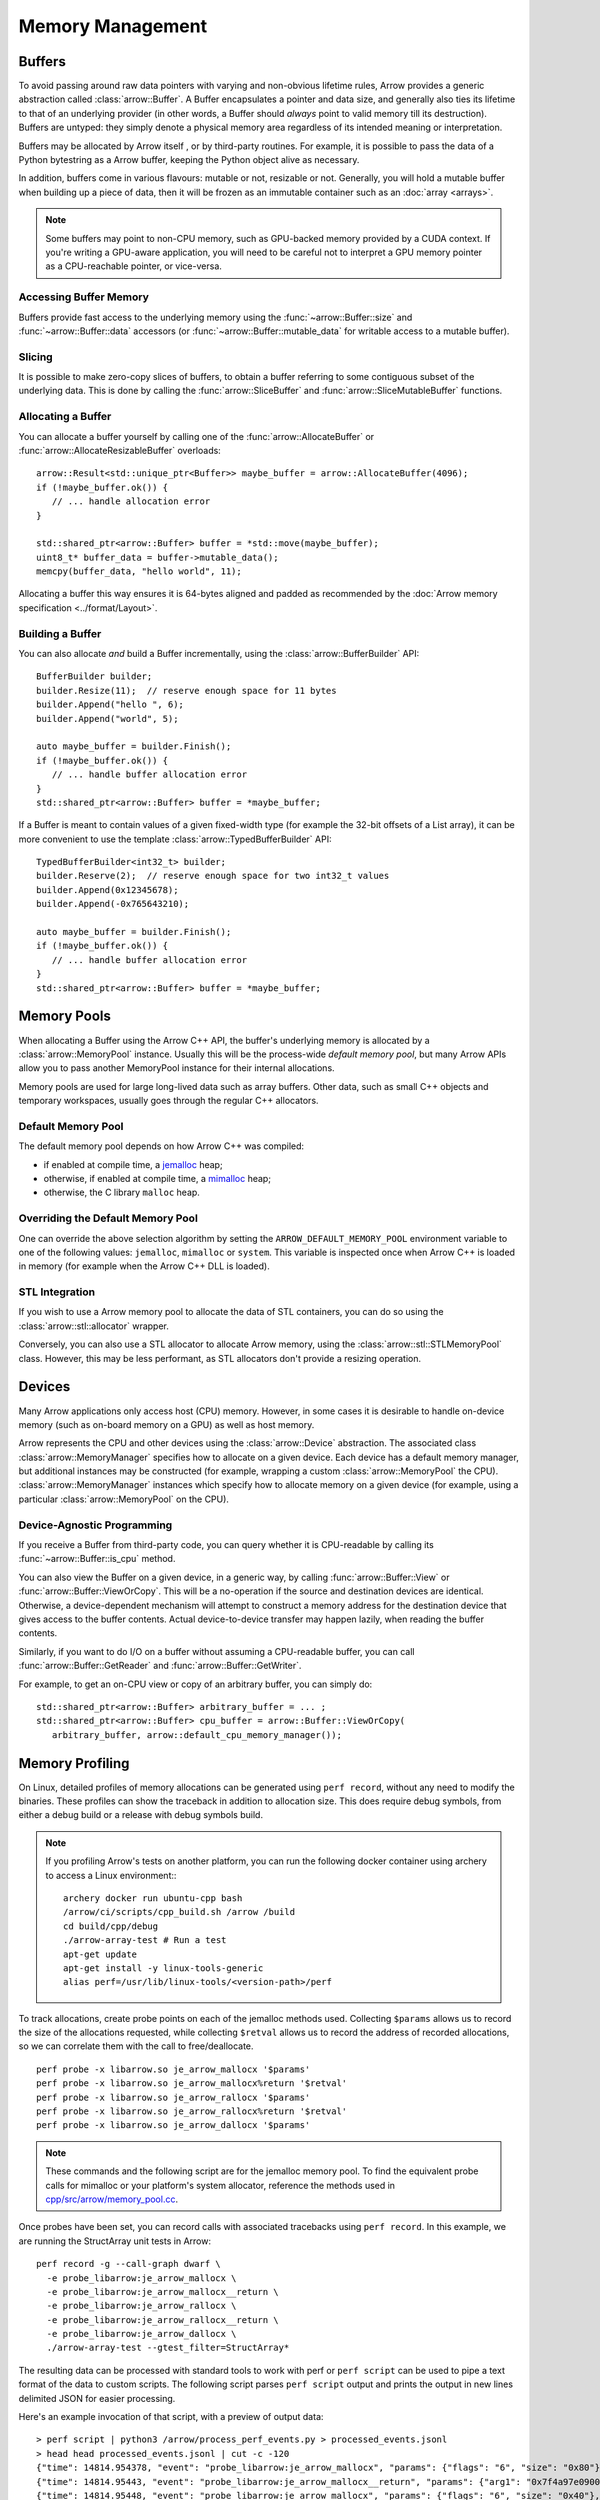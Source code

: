 .. Licensed to the Apache Software Foundation (ASF) under one
.. or more contributor license agreements.  See the NOTICE file
.. distributed with this work for additional information
.. regarding copyright ownership.  The ASF licenses this file
.. to you under the Apache License, Version 2.0 (the
.. "License"); you may not use this file except in compliance
.. with the License.  You may obtain a copy of the License at

..   http://www.apache.org/licenses/LICENSE-2.0

.. Unless required by applicable law or agreed to in writing,
.. software distributed under the License is distributed on an
.. "AS IS" BASIS, WITHOUT WARRANTIES OR CONDITIONS OF ANY
.. KIND, either express or implied.  See the License for the
.. specific language governing permissions and limitations
.. under the License.

.. default-domain:: cpp
.. highlight:: cpp

.. _cpp_memory_management:

=================
Memory Management
=================

.. seealso::
   :doc:`Memory management API reference <api/memory>`

Buffers
=======

To avoid passing around raw data pointers with varying and non-obvious
lifetime rules, Arrow provides a generic abstraction called :class:`arrow::Buffer`.
A Buffer encapsulates a pointer and data size, and generally also ties its
lifetime to that of an underlying provider (in other words, a Buffer should
*always* point to valid memory till its destruction).  Buffers are untyped:
they simply denote a physical memory area regardless of its intended meaning
or interpretation.

Buffers may be allocated by Arrow itself , or by third-party routines.
For example, it is possible to pass the data of a Python bytestring as a Arrow
buffer, keeping the Python object alive as necessary.

In addition, buffers come in various flavours: mutable or not, resizable or
not.  Generally, you will hold a mutable buffer when building up a piece
of data, then it will be frozen as an immutable container such as an
:doc:`array <arrays>`.

.. note::
   Some buffers may point to non-CPU memory, such as GPU-backed memory
   provided by a CUDA context.  If you're writing a GPU-aware application,
   you will need to be careful not to interpret a GPU memory pointer as
   a CPU-reachable pointer, or vice-versa.

Accessing Buffer Memory
-----------------------

Buffers provide fast access to the underlying memory using the
:func:`~arrow::Buffer::size` and :func:`~arrow::Buffer::data` accessors
(or :func:`~arrow::Buffer::mutable_data` for writable access to a mutable
buffer).

Slicing
-------

It is possible to make zero-copy slices of buffers, to obtain a buffer
referring to some contiguous subset of the underlying data.  This is done
by calling the :func:`arrow::SliceBuffer` and :func:`arrow::SliceMutableBuffer`
functions.

Allocating a Buffer
-------------------

You can allocate a buffer yourself by calling one of the
:func:`arrow::AllocateBuffer` or :func:`arrow::AllocateResizableBuffer`
overloads::

   arrow::Result<std::unique_ptr<Buffer>> maybe_buffer = arrow::AllocateBuffer(4096);
   if (!maybe_buffer.ok()) {
      // ... handle allocation error
   }

   std::shared_ptr<arrow::Buffer> buffer = *std::move(maybe_buffer);
   uint8_t* buffer_data = buffer->mutable_data();
   memcpy(buffer_data, "hello world", 11);

Allocating a buffer this way ensures it is 64-bytes aligned and padded
as recommended by the :doc:`Arrow memory specification <../format/Layout>`.

Building a Buffer
-----------------

You can also allocate *and* build a Buffer incrementally, using the
:class:`arrow::BufferBuilder` API::

   BufferBuilder builder;
   builder.Resize(11);  // reserve enough space for 11 bytes
   builder.Append("hello ", 6);
   builder.Append("world", 5);

   auto maybe_buffer = builder.Finish();
   if (!maybe_buffer.ok()) {
      // ... handle buffer allocation error
   }
   std::shared_ptr<arrow::Buffer> buffer = *maybe_buffer;

If a Buffer is meant to contain values of a given fixed-width type (for
example the 32-bit offsets of a List array), it can be more convenient to
use the template :class:`arrow::TypedBufferBuilder` API::

   TypedBufferBuilder<int32_t> builder;
   builder.Reserve(2);  // reserve enough space for two int32_t values
   builder.Append(0x12345678);
   builder.Append(-0x765643210);

   auto maybe_buffer = builder.Finish();
   if (!maybe_buffer.ok()) {
      // ... handle buffer allocation error
   }
   std::shared_ptr<arrow::Buffer> buffer = *maybe_buffer;

Memory Pools
============

When allocating a Buffer using the Arrow C++ API, the buffer's underlying
memory is allocated by a :class:`arrow::MemoryPool` instance.  Usually this
will be the process-wide *default memory pool*, but many Arrow APIs allow
you to pass another MemoryPool instance for their internal allocations.

Memory pools are used for large long-lived data such as array buffers.
Other data, such as small C++ objects and temporary workspaces, usually
goes through the regular C++ allocators.

Default Memory Pool
-------------------

The default memory pool depends on how Arrow C++ was compiled:

- if enabled at compile time, a `jemalloc <http://jemalloc.net/>`_ heap;
- otherwise, if enabled at compile time, a
  `mimalloc <https://github.com/microsoft/mimalloc>`_ heap;
- otherwise, the C library ``malloc`` heap.

Overriding the Default Memory Pool
----------------------------------

One can override the above selection algorithm by setting the
``ARROW_DEFAULT_MEMORY_POOL`` environment variable to one of the following
values: ``jemalloc``, ``mimalloc`` or ``system``.  This variable is inspected
once when Arrow C++ is loaded in memory (for example when the Arrow C++ DLL
is loaded).

STL Integration
---------------

If you wish to use a Arrow memory pool to allocate the data of STL containers,
you can do so using the :class:`arrow::stl::allocator` wrapper.

Conversely, you can also use a STL allocator to allocate Arrow memory,
using the :class:`arrow::stl::STLMemoryPool` class.  However, this may be less
performant, as STL allocators don't provide a resizing operation.

Devices
=======

Many Arrow applications only access host (CPU) memory.  However, in some cases
it is desirable to handle on-device memory (such as on-board memory on a GPU)
as well as host memory.

Arrow represents the CPU and other devices using the
:class:`arrow::Device` abstraction.  The associated class :class:`arrow::MemoryManager`
specifies how to allocate on a given device.  Each device has a default memory manager, but
additional instances may be constructed (for example, wrapping a custom
:class:`arrow::MemoryPool` the CPU).
:class:`arrow::MemoryManager` instances which specify how to allocate
memory on a given device (for example, using a particular
:class:`arrow::MemoryPool` on the CPU).

Device-Agnostic Programming
---------------------------

If you receive a Buffer from third-party code, you can query whether it is
CPU-readable by calling its :func:`~arrow::Buffer::is_cpu` method.

You can also view the Buffer on a given device, in a generic way, by calling
:func:`arrow::Buffer::View` or :func:`arrow::Buffer::ViewOrCopy`.  This will
be a no-operation if the source and destination devices are identical.
Otherwise, a device-dependent mechanism will attempt to construct a memory
address for the destination device that gives access to the buffer contents.
Actual device-to-device transfer may happen lazily, when reading the buffer
contents.

Similarly, if you want to do I/O on a buffer without assuming a CPU-readable
buffer, you can call :func:`arrow::Buffer::GetReader` and
:func:`arrow::Buffer::GetWriter`.

For example, to get an on-CPU view or copy of an arbitrary buffer, you can
simply do::

   std::shared_ptr<arrow::Buffer> arbitrary_buffer = ... ;
   std::shared_ptr<arrow::Buffer> cpu_buffer = arrow::Buffer::ViewOrCopy(
      arbitrary_buffer, arrow::default_cpu_memory_manager());


Memory Profiling
================

On Linux, detailed profiles of memory allocations can be generated using 
``perf record``, without any need to modify the binaries. These profiles can
show the traceback in addition to allocation size. This does require debug
symbols, from either a debug build or a release with debug symbols build.

.. note::
   If you profiling Arrow's tests on another platform, you can run the following
   docker container using archery to access a Linux environment:::

      archery docker run ubuntu-cpp bash
      /arrow/ci/scripts/cpp_build.sh /arrow /build
      cd build/cpp/debug
      ./arrow-array-test # Run a test
      apt-get update
      apt-get install -y linux-tools-generic
      alias perf=/usr/lib/linux-tools/<version-path>/perf


To track allocations, create probe points on each of the jemalloc methods used.
Collecting ``$params`` allows us to record the size of the allocations
requested, while collecting ``$retval`` allows us to record the address of
recorded allocations, so we can correlate them with the call to free/deallocate.

:: 

   perf probe -x libarrow.so je_arrow_mallocx '$params' 
   perf probe -x libarrow.so je_arrow_mallocx%return '$retval' 
   perf probe -x libarrow.so je_arrow_rallocx '$params' 
   perf probe -x libarrow.so je_arrow_rallocx%return '$retval' 
   perf probe -x libarrow.so je_arrow_dallocx '$params' 

.. note::
   These commands and the following script are for the jemalloc memory pool.
   To find the equivalent probe calls for mimalloc or your platform's system
   allocator, reference the methods used in
   `cpp/src/arrow/memory_pool.cc <https://github.com/apache/arrow/blob/master/cpp/src/arrow/memory_pool.cc>`_.

Once probes have been set, you can record calls with associated tracebacks using
``perf record``. In this example, we are running the StructArray unit tests in
Arrow::
   
   perf record -g --call-graph dwarf \
     -e probe_libarrow:je_arrow_mallocx \
     -e probe_libarrow:je_arrow_mallocx__return \
     -e probe_libarrow:je_arrow_rallocx \
     -e probe_libarrow:je_arrow_rallocx__return \
     -e probe_libarrow:je_arrow_dallocx \
     ./arrow-array-test --gtest_filter=StructArray*

.. TODO: Example call on already running process

The resulting data can be processed with standard tools to work with perf or 
``perf script`` can be used to pipe a text format of the data to custom scripts.
The following script parses ``perf script`` output and prints the output in 
new lines delimited JSON for easier processing.

.. code-block:: python
   :caption: process_perf_events.py

   import sys
   import re
   import json

   # Example non-traceback line
   # arrow-array-tes 14344 [003]  7501.073802: probe_libarrow:je_arrow_mallocx: (7fbcd20bb640) size=0x80 flags=6

   current = {}
   current_traceback = ''

   def new_row():
       global current_traceback
       current['traceback'] = current_traceback
       print(json.dumps(current))
       current_traceback = ''

   for line in sys.stdin:
       if line == '\n':
           continue
       elif line[0] == '\t':
           # traceback line
           current_traceback += line.strip("\t")
       else:
           line = line.rstrip('\n')
           if not len(current) == 0:
               new_row()
           parts = re.sub(' +', ' ', line).split(' ')

           parts.reverse()
           parts.pop() # file
           parts.pop() # "14344"
           parts.pop() # "[003]"

           current['time'] = float(parts.pop().rstrip(":"))
           current['event'] = parts.pop().rstrip(":")

           parts.pop() # (7fbcd20bddf0)
           if parts[-1] == "<-":
               parts.pop()
               parts.pop()

           params = {}

           for pair in parts:
               key, value = pair.split("=")
               params[key] = value

           current['params'] = params


Here's an example invocation of that script, with a preview of output data::

   > perf script | python3 /arrow/process_perf_events.py > processed_events.jsonl
   > head head processed_events.jsonl | cut -c -120
   {"time": 14814.954378, "event": "probe_libarrow:je_arrow_mallocx", "params": {"flags": "6", "size": "0x80"}, "traceback"
   {"time": 14814.95443, "event": "probe_libarrow:je_arrow_mallocx__return", "params": {"arg1": "0x7f4a97e09000"}, "traceba
   {"time": 14814.95448, "event": "probe_libarrow:je_arrow_mallocx", "params": {"flags": "6", "size": "0x40"}, "traceback":
   {"time": 14814.954486, "event": "probe_libarrow:je_arrow_mallocx__return", "params": {"arg1": "0x7f4a97e0a000"}, "traceb
   {"time": 14814.954502, "event": "probe_libarrow:je_arrow_rallocx", "params": {"flags": "6", "size": "0x40", "ptr": "0x7f
   {"time": 14814.954507, "event": "probe_libarrow:je_arrow_rallocx__return", "params": {"arg1": "0x7f4a97e0a040"}, "traceb
   {"time": 14814.954796, "event": "probe_libarrow:je_arrow_mallocx", "params": {"flags": "6", "size": "0x40"}, "traceback"
   {"time": 14814.954805, "event": "probe_libarrow:je_arrow_mallocx__return", "params": {"arg1": "0x7f4a97e0a080"}, "traceb
   {"time": 14814.954817, "event": "probe_libarrow:je_arrow_mallocx", "params": {"flags": "6", "size": "0x40"}, "traceback"
   {"time": 14814.95482, "event": "probe_libarrow:je_arrow_mallocx__return", "params": {"arg1": "0x7f4a97e0a0c0"}, "traceba


From there one can answer a number of questions. For example, the following
script will find which allocations were never freed, and print the associated 
tracebacks along with the count of dangling allocations:

.. code-block:: python
   :caption: count_tracebacks.py

   '''Find tracebacks of allocations with no corresponding free'''
   import sys
   import json
   from collections import defaultdict

   allocated = dict()

   for line in sys.stdin:
       line = line.rstrip('\n')
       data = json.loads(line)

       if data['event'] == "probe_libarrow:je_arrow_mallocx__return":
           address = data['params']['arg1']
           allocated[address] = data['traceback']
       if data['event'] == "probe_libarrow:je_arrow_rallocx__return":
           address = data['params']['arg1']
           allocated[address] = data['traceback']
       elif data['event'] == "probe_libarrow:je_arrow_dallocx":
           address = data['params']['ptr']
           del allocated[address]

   traceback_counts = defaultdict(int)

   for traceback in allocated.values():
       traceback_counts[traceback] += 1

   for traceback, count in sorted(traceback_counts.items(), key=lambda x: -x[1]):
       print("Num of dangling allocations:", count)
       print(traceback)


The script can be invoked like so:

::

   > cat processed_events.jsonl | python3 /arrow/count_tracebacks.py
   Num of dangling allocations: 1
       7f4a9b4f7e3b arrow::(anonymous namespace)::JemallocAllocator::AllocateAligned+0x63 (/build/cpp/debug/libarrow.so.700.0.0)
       7f4a9b4fac3c arrow::BaseMemoryPoolImpl<arrow::(anonymous namespace)::JemallocAllocator>::Allocate+0x8e (/build/cpp/debug/libarrow.so.700.0.0)
       7f4a9b4fc75a arrow::PoolBuffer::Reserve+0x16e (/build/cpp/debug/libarrow.so.700.0.0)
       7f4a9b4fc99a arrow::PoolBuffer::Resize+0x190 (/build/cpp/debug/libarrow.so.700.0.0)
       7f4a9b4f988a arrow::(anonymous namespace)::ResizePoolBuffer<std::unique_ptr<arrow::ResizableBuffer, std::default_delete<arrow::ResizableBuffer> >, std::unique_ptr<arrow::PoolBuffer, std::default_delete<arrow::PoolBuffer> > >+0x47 (/build/cpp/debug/libarrow.so.700.0.0)
       7f4a9b4f9229 arrow::AllocateResizableBuffer+0x51 (/build/cpp/debug/libarrow.so.700.0.0)
       564fb42a178c arrow::BufferBuilder::Resize+0x60 (/build/cpp/debug/arrow-array-test)
       564fb4406d81 arrow::TypedBufferBuilder<int, void>::Resize+0x4f (/build/cpp/debug/arrow-array-test)
       564fb43fa751 arrow::NumericBuilder<arrow::Int32Type>::Resize+0xe7 (/build/cpp/debug/arrow-array-test)
       564fb42a26e0 arrow::ArrayBuilder::Reserve+0xaa (/build/cpp/debug/arrow-array-test)
       564fb42afc5a arrow::NumericBuilder<arrow::Int32Type>::Append+0x3e (/build/cpp/debug/arrow-array-test)
       7f4a9ca3c6c0 arrow::ipc::internal::json::(anonymous namespace)::IntegerConverter<arrow::Int32Type, arrow::NumericBuilder<arrow::Int32Type> >::AppendValue+0x10c (/build/cpp/debug/libarrow.so.700.0.0)
       7f4a9ca3c791 arrow::ipc::internal::json::(anonymous namespace)::ConcreteConverter<arrow::ipc::internal::json::(anonymous namespace)::IntegerConverter<arrow::Int32Type, arrow::NumericBuilder<arrow::Int32Type> > >::AppendValues+0xb1 (/build/cpp/debug/libarrow.so.700.0.0)
       7f4a9ca0f1be arrow::ipc::internal::json::ArrayFromJSON+0x1e9 (/build/cpp/debug/libarrow.so.700.0.0)
       7f4a9e533858 arrow::ArrayFromJSON+0x64 (/build/cpp/debug/libarrow_testing.so.700.0.0)
       564fb47b53f3 arrow::StructArray_FlattenOfSlice_Test::TestBody+0x79 (/build/cpp/debug/arrow-array-test)
       7f4a99d24633 testing::internal::HandleSehExceptionsInMethodIfSupported<testing::Test, void>+0x68 (/build/cpp/googletest_ep-prefix/lib/libgtestd.so.1.11.0)
       7f4a99d1c32a testing::internal::HandleExceptionsInMethodIfSupported<testing::Test, void>+0x5d (/build/cpp/googletest_ep-prefix/lib/libgtestd.so.1.11.0)
       7f4a99cf05eb testing::Test::Run+0xf1 (/build/cpp/googletest_ep-prefix/lib/libgtestd.so.1.11.0)
       7f4a99cf102d testing::TestInfo::Run+0x13f (/build/cpp/googletest_ep-prefix/lib/libgtestd.so.1.11.0)
       7f4a99cf1947 testing::TestSuite::Run+0x14b (/build/cpp/googletest_ep-prefix/lib/libgtestd.so.1.11.0)
       7f4a99d013f5 testing::internal::UnitTestImpl::RunAllTests+0x433 (/build/cpp/googletest_ep-prefix/lib/libgtestd.so.1.11.0)
       7f4a99d25b61 testing::internal::HandleSehExceptionsInMethodIfSupported<testing::internal::UnitTestImpl, bool>+0x68 (/build/cpp/googletest_ep-prefix/lib/libgtestd.so.1.11.0)
       7f4a99d1d568 testing::internal::HandleExceptionsInMethodIfSupported<testing::internal::UnitTestImpl, bool>+0x5d (/build/cpp/googletest_ep-prefix/lib/libgtestd.so.1.11.0)
       7f4a99cffb0c testing::UnitTest::Run+0xcc (/build/cpp/googletest_ep-prefix/lib/libgtestd.so.1.11.0)
       7f4a99d6b299 RUN_ALL_TESTS+0x14 (/build/cpp/googletest_ep-prefix/lib/libgtest_maind.so.1.11.0)
       7f4a99d6b21b main+0x42 (/build/cpp/googletest_ep-prefix/lib/libgtest_maind.so.1.11.0)
       7f4a998820b2 __libc_start_main+0xf2 (/usr/lib/x86_64-linux-gnu/libc-2.31.so)
       564fb424850d _start+0x2d (/build/cpp/debug/arrow-array-test)

   Num of dangling allocations: 1
       7f4a9b4f7e3b arrow::(anonymous namespace)::JemallocAllocator::AllocateAligned+0x63 (/build/cpp/debug/libarrow.so.700.0.0)
       7f4a9b4fac3c arrow::BaseMemoryPoolImpl<arrow::(anonymous namespace)::JemallocAllocator>::Allocate+0x8e (/build/cpp/debug/libarrow.so.700.0.0)
       7f4a9b4fc75a arrow::PoolBuffer::Reserve+0x16e (/build/cpp/debug/libarrow.so.700.0.0)
       7f4a9b4fc99a arrow::PoolBuffer::Resize+0x190 (/build/cpp/debug/libarrow.so.700.0.0)
       7f4a9b4f988a arrow::(anonymous namespace)::ResizePoolBuffer<std::unique_ptr<arrow::ResizableBuffer, std::default_delete<arrow::ResizableBuffer> >, std::unique_ptr<arrow::PoolBuffer, std::default_delete<arrow::PoolBuffer> > >+0x47 (/build/cpp/debug/libarrow.so.700.0.0)
       7f4a9b4f9229 arrow::AllocateResizableBuffer+0x51 (/build/cpp/debug/libarrow.so.700.0.0)
       564fb42a178c arrow::BufferBuilder::Resize+0x60 (/build/cpp/debug/arrow-array-test)
       564fb4402803 arrow::TypedBufferBuilder<long, void>::Resize+0x4f (/build/cpp/debug/arrow-array-test)
       564fb43f6a3f arrow::NumericBuilder<arrow::Int64Type>::Resize+0xe7 (/build/cpp/debug/arrow-array-test)
       564fb42a26e0 arrow::ArrayBuilder::Reserve+0xaa (/build/cpp/debug/arrow-array-test)
       564fb42b5141 arrow::NumericBuilder<arrow::Int64Type>::Append+0x3f (/build/cpp/debug/arrow-array-test)
       7f4a9ca3c3b7 arrow::ipc::internal::json::(anonymous namespace)::IntegerConverter<arrow::Int64Type, arrow::NumericBuilder<arrow::Int64Type> >::AppendValue+0x10d (/build/cpp/debug/libarrow.so.700.0.0)
       7f4a9ca3c489 arrow::ipc::internal::json::(anonymous namespace)::ConcreteConverter<arrow::ipc::internal::json::(anonymous namespace)::IntegerConverter<arrow::Int64Type, arrow::NumericBuilder<arrow::Int64Type> > >::AppendValues+0xb1 (/build/cpp/debug/libarrow.so.700.0.0)
       7f4a9ca0f1be arrow::ipc::internal::json::ArrayFromJSON+0x1e9 (/build/cpp/debug/libarrow.so.700.0.0)
       7f4a9e533858 arrow::ArrayFromJSON+0x64 (/build/cpp/debug/libarrow_testing.so.700.0.0)
       564fb47afdf7 arrow::StructArray_FromFields_Test::TestBody+0x985 (/build/cpp/debug/arrow-array-test)
       7f4a99d24633 testing::internal::HandleSehExceptionsInMethodIfSupported<testing::Test, void>+0x68 (/build/cpp/googletest_ep-prefix/lib/libgtestd.so.1.11.0)
       7f4a99d1c32a testing::internal::HandleExceptionsInMethodIfSupported<testing::Test, void>+0x5d (/build/cpp/googletest_ep-prefix/lib/libgtestd.so.1.11.0)
       7f4a99cf05eb testing::Test::Run+0xf1 (/build/cpp/googletest_ep-prefix/lib/libgtestd.so.1.11.0)
       7f4a99cf102d testing::TestInfo::Run+0x13f (/build/cpp/googletest_ep-prefix/lib/libgtestd.so.1.11.0)
       7f4a99cf1947 testing::TestSuite::Run+0x14b (/build/cpp/googletest_ep-prefix/lib/libgtestd.so.1.11.0)
       7f4a99d013f5 testing::internal::UnitTestImpl::RunAllTests+0x433 (/build/cpp/googletest_ep-prefix/lib/libgtestd.so.1.11.0)
       7f4a99d25b61 testing::internal::HandleSehExceptionsInMethodIfSupported<testing::internal::UnitTestImpl, bool>+0x68 (/build/cpp/googletest_ep-prefix/lib/libgtestd.so.1.11.0)
       7f4a99d1d568 testing::internal::HandleExceptionsInMethodIfSupported<testing::internal::UnitTestImpl, bool>+0x5d (/build/cpp/googletest_ep-prefix/lib/libgtestd.so.1.11.0)
       7f4a99cffb0c testing::UnitTest::Run+0xcc (/build/cpp/googletest_ep-prefix/lib/libgtestd.so.1.11.0)
       7f4a99d6b299 RUN_ALL_TESTS+0x14 (/build/cpp/googletest_ep-prefix/lib/libgtest_maind.so.1.11.0)
       7f4a99d6b21b main+0x42 (/build/cpp/googletest_ep-prefix/lib/libgtest_maind.so.1.11.0)
       7f4a998820b2 __libc_start_main+0xf2 (/usr/lib/x86_64-linux-gnu/libc-2.31.so)
       564fb424850d _start+0x2d (/build/cpp/debug/arrow-array-test)

   Num of dangling allocations: 1
       7f4a9b4f7fd2 arrow::(anonymous namespace)::JemallocAllocator::ReallocateAligned+0x13b (/build/cpp/debug/libarrow.so.700.0.0)
       7f4a9b4fae4f arrow::BaseMemoryPoolImpl<arrow::(anonymous namespace)::JemallocAllocator>::Reallocate+0x93 (/build/cpp/debug/libarrow.so.700.0.0)
       7f4a9b4fc8f7 arrow::PoolBuffer::Resize+0xed (/build/cpp/debug/libarrow.so.700.0.0)
       564fb42a1859 arrow::BufferBuilder::Resize+0x12d (/build/cpp/debug/arrow-array-test)
       564fb42a1bbe arrow::BufferBuilder::Finish+0x48 (/build/cpp/debug/arrow-array-test)
       564fb42a1e3a arrow::BufferBuilder::Finish+0x50 (/build/cpp/debug/arrow-array-test)
       564fb42a1f90 arrow::BufferBuilder::FinishWithLength+0x4e (/build/cpp/debug/arrow-array-test)
       564fb4406fa7 arrow::TypedBufferBuilder<int, void>::FinishWithLength+0x4f (/build/cpp/debug/arrow-array-test)
       564fb43face7 arrow::NumericBuilder<arrow::Int32Type>::FinishInternal+0x107 (/build/cpp/debug/arrow-array-test)
       7f4a9b2a15ae arrow::ArrayBuilder::Finish+0x5a (/build/cpp/debug/libarrow.so.700.0.0)
       7f4a9ca09d41 arrow::ipc::internal::json::(anonymous namespace)::Converter::Finish+0x123 (/build/cpp/debug/libarrow.so.700.0.0)
       7f4a9ca0f26e arrow::ipc::internal::json::ArrayFromJSON+0x299 (/build/cpp/debug/libarrow.so.700.0.0)
       7f4a9e533858 arrow::ArrayFromJSON+0x64 (/build/cpp/debug/libarrow_testing.so.700.0.0)
       564fb47b53f3 arrow::StructArray_FlattenOfSlice_Test::TestBody+0x79 (/build/cpp/debug/arrow-array-test)
       7f4a99d24633 testing::internal::HandleSehExceptionsInMethodIfSupported<testing::Test, void>+0x68 (/build/cpp/googletest_ep-prefix/lib/libgtestd.so.1.11.0)
       7f4a99d1c32a testing::internal::HandleExceptionsInMethodIfSupported<testing::Test, void>+0x5d (/build/cpp/googletest_ep-prefix/lib/libgtestd.so.1.11.0)
       7f4a99cf05eb testing::Test::Run+0xf1 (/build/cpp/googletest_ep-prefix/lib/libgtestd.so.1.11.0)
       7f4a99cf102d testing::TestInfo::Run+0x13f (/build/cpp/googletest_ep-prefix/lib/libgtestd.so.1.11.0)
       7f4a99cf1947 testing::TestSuite::Run+0x14b (/build/cpp/googletest_ep-prefix/lib/libgtestd.so.1.11.0)
       7f4a99d013f5 testing::internal::UnitTestImpl::RunAllTests+0x433 (/build/cpp/googletest_ep-prefix/lib/libgtestd.so.1.11.0)
       7f4a99d25b61 testing::internal::HandleSehExceptionsInMethodIfSupported<testing::internal::UnitTestImpl, bool>+0x68 (/build/cpp/googletest_ep-prefix/lib/libgtestd.so.1.11.0)
       7f4a99d1d568 testing::internal::HandleExceptionsInMethodIfSupported<testing::internal::UnitTestImpl, bool>+0x5d (/build/cpp/googletest_ep-prefix/lib/libgtestd.so.1.11.0)
       7f4a99cffb0c testing::UnitTest::Run+0xcc (/build/cpp/googletest_ep-prefix/lib/libgtestd.so.1.11.0)
       7f4a99d6b299 RUN_ALL_TESTS+0x14 (/build/cpp/googletest_ep-prefix/lib/libgtest_maind.so.1.11.0)
       7f4a99d6b21b main+0x42 (/build/cpp/googletest_ep-prefix/lib/libgtest_maind.so.1.11.0)
       7f4a998820b2 __libc_start_main+0xf2 (/usr/lib/x86_64-linux-gnu/libc-2.31.so)
       564fb424850d _start+0x2d (/build/cpp/debug/arrow-array-test)
